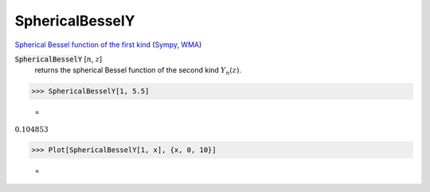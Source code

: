 SphericalBesselY
================

`Spherical Bessel function of the first kind <https://en.wikipedia.org/wiki/Bessel_function#Spherical_Bessel_functions>`_ (`Sympy <https://docs.sympy.org/latest/modules/functions/special.html#sympy.functions.special.bessel.yn>`_, `WMA <https://reference.wolfram.com/language/ref/SphericalBesselY.html>`_)


:code:`SphericalBesselY` [:math:`n`, :math:`z`]
    returns the spherical Bessel function of the second kind :math:`Y_n(z)`.





>>> SphericalBesselY[1, 5.5]

    =
:math:`0.104853`


>>> Plot[SphericalBesselY[1, x], {x, 0, 10}]

    =
.. image:: tmp6jyhfetk.png
    :align: center



